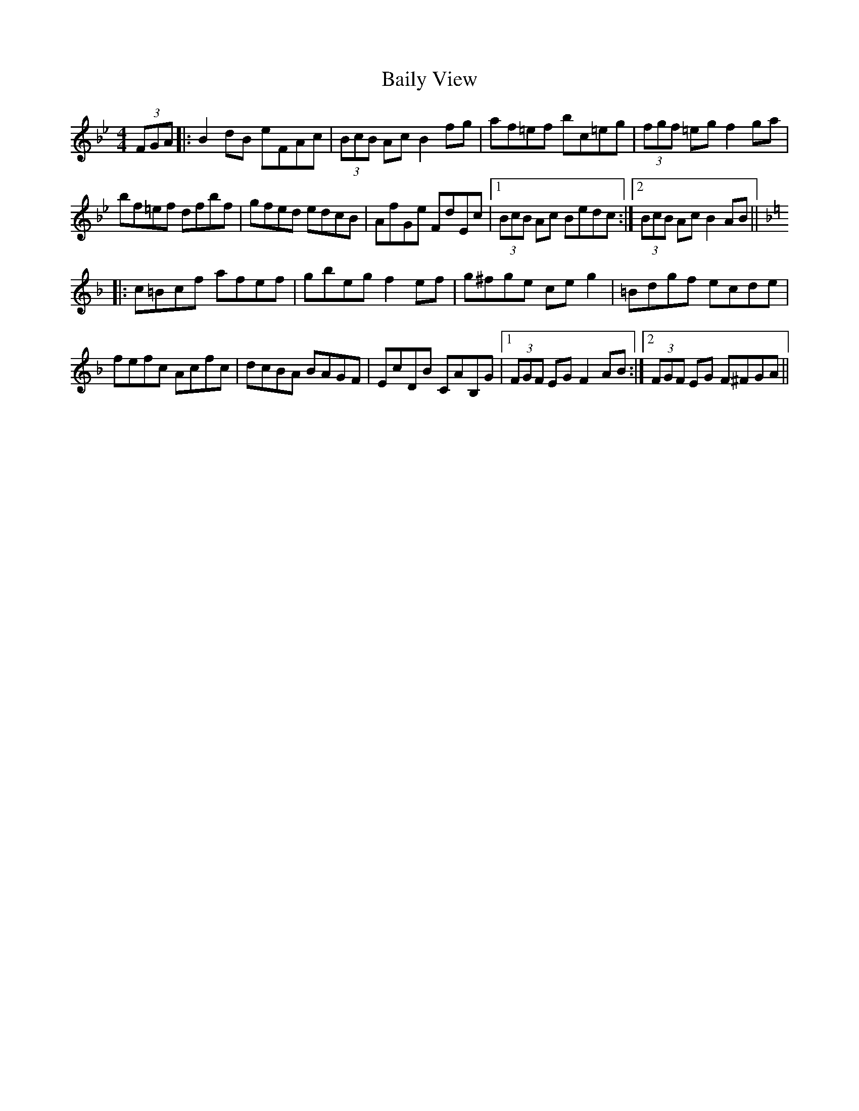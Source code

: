 X: 2363
T: Baily View
R: hornpipe
M: 4/4
K: Gminor
(3FGA|:B2 dB eFAc|(3BcB Ac B2 fg|af=ef bc=eg|(3fgf =eg f2 ga|
bf=ef dfbf|gfed edcB|AfGe FdEc|1 (3BcB Ac Bedc:|2 (3BcB Ac B2 AB||
K:F
|:c=Bcf afef|gbeg f2 ef|g^fge ce g2|=Bdgf ecde|
fefc Acfc|dcBA BAGF|EcDB CAB,G|1 (3FGF EG F2 AB:|2 (3FGF EG F^FGA||

